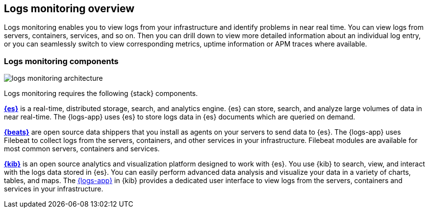 [[logs-app-overview]]
[role="xpack"]
== Logs monitoring overview

Logs monitoring enables you to view logs from your infrastructure and identify problems in near real time.
You can view logs from servers, containers, services, and so on.
Then you can drill down to view more detailed information about an individual log entry, or you can seamlessly switch to view corresponding metrics, uptime information or APM traces where available.

// Add one-sentence description of the Analysis tab functionality.
// Add links to metrics, uptime and APM when I have good places to link to.

[float]
=== Logs monitoring components

image::images/logs-monitoring-architecture.png[]

// Redo image for metrics and logs separately.

Logs monitoring requires the following {stack} components.

*https://www.elastic.co/products/elasticsearch[{es}]* is a real-time,
distributed storage, search, and analytics engine.
{es} can store, search, and analyze large volumes of data in near real-time.
The {logs-app} uses {es} to store logs data in {es} documents which are queried on demand.

*https://www.elastic.co/products/beats[{beats}]* are open source data shippers that you install as agents on your servers to send data to {es}.
The {logs-app} uses Filebeat to collect logs from the servers, containers, and other services in your infrastructure.
Filebeat modules are available for most common servers, containers and services.

*https://www.elastic.co/products/kibana[{kib}]* is an open source analytics and visualization platform designed to work with {es}.
You use {kib} to search, view, and interact with the logs data stored in {es}.
You can easily perform advanced data analysis and visualize your data in a variety of charts, tables,
and maps.
The <<logs-ui-overview, {logs-app}>> in {kib} provides a dedicated user interface to view logs from the servers, containers and services in your infrastructure.

